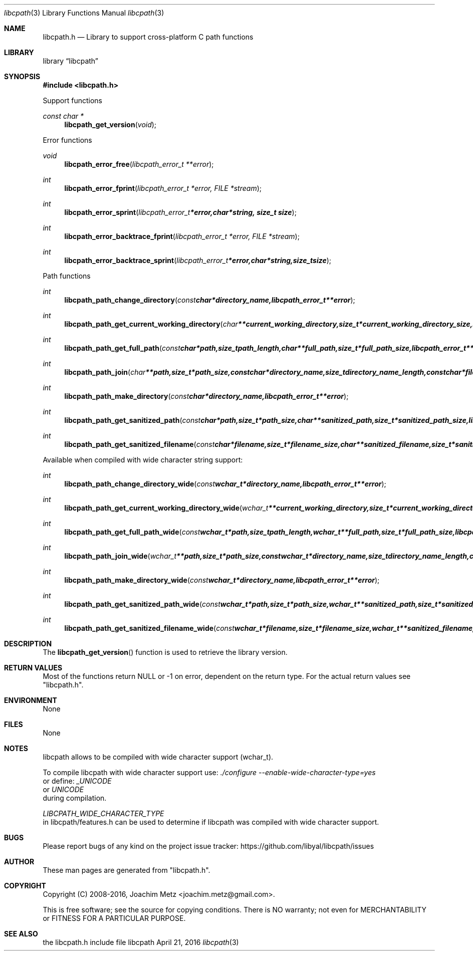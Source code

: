 .Dd April 21, 2016
.Dt libcpath 3
.Os libcpath
.Sh NAME
.Nm libcpath.h
.Nd Library to support cross-platform C path functions
.Sh LIBRARY
.Lb libcpath
.Sh SYNOPSIS
.In libcpath.h
.Pp
Support functions
.Ft const char *
.Fn libcpath_get_version "void"
.Pp
Error functions
.Ft void
.Fn libcpath_error_free "libcpath_error_t **error"
.Ft int
.Fn libcpath_error_fprint "libcpath_error_t *error, FILE *stream"
.Ft int
.Fn libcpath_error_sprint "libcpath_error_t *error, char *string, size_t size"
.Ft int
.Fn libcpath_error_backtrace_fprint "libcpath_error_t *error, FILE *stream"
.Ft int
.Fn libcpath_error_backtrace_sprint "libcpath_error_t *error, char *string, size_t size"
.Pp
Path functions
.Ft int
.Fn libcpath_path_change_directory "const char *directory_name, libcpath_error_t **error"
.Ft int
.Fn libcpath_path_get_current_working_directory "char **current_working_directory, size_t *current_working_directory_size, libcpath_error_t **error"
.Ft int
.Fn libcpath_path_get_full_path "const char *path, size_t path_length, char **full_path, size_t *full_path_size, libcpath_error_t **error"
.Ft int
.Fn libcpath_path_join "char **path, size_t *path_size, const char *directory_name, size_t directory_name_length, const char *filename, size_t filename_length, libcpath_error_t **error"
.Ft int
.Fn libcpath_path_make_directory "const char *directory_name, libcpath_error_t **error"
.Ft int
.Fn libcpath_path_get_sanitized_path "const char *path, size_t *path_size, char **sanitized_path, size_t *sanitized_path_size, libcpath_error_t **error"
.Ft int
.Fn libcpath_path_get_sanitized_filename "const char *filename, size_t *filename_size, char **sanitized_filename, size_t *sanitized_filename_size, libcpath_error_t **error"
.Pp
Available when compiled with wide character string support:
.Ft int
.Fn libcpath_path_change_directory_wide "const wchar_t *directory_name, libcpath_error_t **error"
.Ft int
.Fn libcpath_path_get_current_working_directory_wide "wchar_t **current_working_directory, size_t *current_working_directory_size, libcpath_error_t **error"
.Ft int
.Fn libcpath_path_get_full_path_wide "const wchar_t *path, size_t path_length, wchar_t **full_path, size_t *full_path_size, libcpath_error_t **error"
.Ft int
.Fn libcpath_path_join_wide "wchar_t **path, size_t *path_size, const wchar_t *directory_name, size_t directory_name_length, const wchar_t *filename, size_t filename_length, libcpath_error_t **error"
.Ft int
.Fn libcpath_path_make_directory_wide "const wchar_t *directory_name, libcpath_error_t **error"
.Ft int
.Fn libcpath_path_get_sanitized_path_wide "const wchar_t *path, size_t *path_size, wchar_t **sanitized_path, size_t *sanitized_path_size, libcpath_error_t **error"
.Ft int
.Fn libcpath_path_get_sanitized_filename_wide "const wchar_t *filename, size_t *filename_size, wchar_t **sanitized_filename, size_t *sanitized_filename_size, libcpath_error_t **error"
.Sh DESCRIPTION
The
.Fn libcpath_get_version
function is used to retrieve the library version.
.Sh RETURN VALUES
Most of the functions return NULL or \-1 on error, dependent on the return type.
For the actual return values see "libcpath.h".
.Sh ENVIRONMENT
None
.Sh FILES
None
.Sh NOTES
libcpath allows to be compiled with wide character support (wchar_t).

To compile libcpath with wide character support use:
.Ar ./configure --enable-wide-character-type=yes
 or define:
.Ar _UNICODE
 or
.Ar UNICODE
 during compilation.

.Ar LIBCPATH_WIDE_CHARACTER_TYPE
 in libcpath/features.h can be used to determine if libcpath was compiled with wide character support.
.Sh BUGS
Please report bugs of any kind on the project issue tracker: https://github.com/libyal/libcpath/issues
.Sh AUTHOR
These man pages are generated from "libcpath.h".
.Sh COPYRIGHT
Copyright (C) 2008-2016, Joachim Metz <joachim.metz@gmail.com>.

This is free software; see the source for copying conditions.
There is NO warranty; not even for MERCHANTABILITY or FITNESS FOR A PARTICULAR PURPOSE.
.Sh SEE ALSO
the libcpath.h include file
